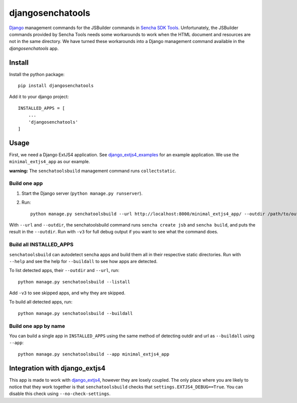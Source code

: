 #################
djangosenchatools
#################

Django_ management commands for the JSBuilder commands in `Sencha SDK Tools`_.
Unfortunately, the JSBuilder commands provided by Sencha Tools needs some
workarounds to work when the HTML document and resources are not in the same
directory. We have turned these workarounds into a Django management command
available in the *djangosenchatools* app.

Install
=======

Install the python package::

    pip install djangosenchatools


Add it to your django project::

    INSTALLED_APPS = [
        ...
        'djangosenchatools'
    ]


Usage
=====

First, we need a Django ExtJS4 application. See `django_extjs4_examples`_ for
an example application. We use the ``minimal_extjs4_app`` as our example.

**warning:** The ``senchatoolsbuild`` management command runs ``collectstatic``.


Build one app
-------------

1. Start the Django server (``python manage.py runserver``).
2. Run::

    python manage.py senchatoolsbuild --url http://localhost:8000/minimal_extjs4_app/ --outdir /path/to/outdir

With ``--url`` and ``--outdir``, the senchatoolsbuild command runs ``sencha
create jsb`` and ``sencha build``, and puts the result in the ``--outdir``.
Run with ``-v3`` for full debug output if you want to see what the command does.


Build all INSTALLED_APPS
------------------------

``senchatoolsbuild`` can autodetect sencha apps and build them all in their
respective static directories. Run with ``--help`` and see the help for
``--buildall`` to see how apps are detected.

To list detected apps, their ``--outdir`` and ``--url``, run::

    python manage.py senchatoolsbuild --listall

Add ``-v3`` to see skipped apps, and why they are skipped.

To build all detected apps, run::

    python manage.py senchatoolsbuild --buildall


Build one app by name
---------------------

You can build a single app in ``INSTALLED_APPS`` using the same method of
detecting outdir and url as ``--buildall`` using ``--app``::

    python manage.py senchatoolsbuild --app minimal_extjs4_app


Integration with django_extjs4
==============================

This app is made to work with `django_extjs4`_, however they are losely
coupled. The only place where you are likely to notice that they work together
is that ``senchatoolsbuild`` checks that ``settings.EXTJS4_DEBUG==True``. You
can disable this check using ``--no-check-settings``.


.. _Django: http://www.sencha.com/products/sdk-tools
.. _`Sencha SDK Tools`: http://www.sencha.com/products/sdk-tools
.. _`django_extjs4`: https://github.com/espenak/django_extjs4
.. _`django_extjs4_examples`: https://github.com/espenak/django_extjs4_examples
